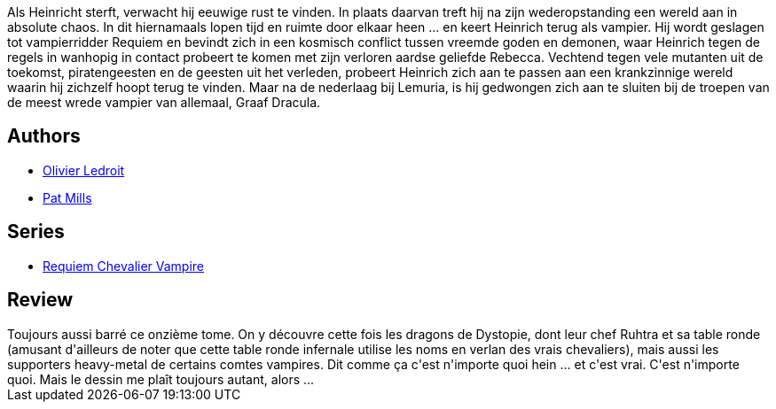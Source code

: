 :jbake-type: post
:jbake-status: published
:jbake-title: Amours défuntes (Requiem chevalier vampire #11)
:jbake-tags:  amour, dragons, fantastique, mort, vampires,_année_2012,_mois_nov.,_note_3,rayon-bd,read
:jbake-date: 2012-11-29
:jbake-depth: ../../
:jbake-uri: goodreads/books/9782914420464.adoc
:jbake-bigImage: https://i.gr-assets.com/images/S/compressed.photo.goodreads.com/books/1353839095l/16169566._SX98_.jpg
:jbake-smallImage: https://i.gr-assets.com/images/S/compressed.photo.goodreads.com/books/1353839095l/16169566._SX50_.jpg
:jbake-source: https://www.goodreads.com/book/show/16169566
:jbake-style: goodreads goodreads-book

++++
<div class="book-description">
Als Heinricht sterft, verwacht hij eeuwige rust te vinden. In plaats daarvan treft hij na zijn wederopstanding een wereld aan in absolute chaos. In dit hiernamaals lopen tijd en ruimte door elkaar heen ... en keert Heinrich terug als vampier. Hij wordt geslagen tot vampierridder Requiem en bevindt zich in een kosmisch conflict tussen vreemde goden en demonen, waar Heinrich tegen de regels in wanhopig in contact probeert te komen met zijn verloren aardse geliefde Rebecca. Vechtend tegen vele mutanten uit de toekomst, piratengeesten en de geesten uit het verleden, probeert Heinrich zich aan te passen aan een krankzinnige wereld waarin hij zichzelf hoopt terug te vinden. Maar na de nederlaag bij Lemuria, is hij gedwongen zich aan te sluiten bij de troepen van de meest wrede vampier van allemaal, Graaf Dracula.
</div>
++++


## Authors
* link:../authors/644125.html[Olivier Ledroit]
* link:../authors/88527.html[Pat Mills]

## Series
* link:../series/Requiem_Chevalier_Vampire.html[Requiem Chevalier Vampire]

## Review

++++
Toujours aussi barré ce onzième tome. On y découvre cette fois les dragons de Dystopie, dont leur chef Ruhtra et sa table ronde (amusant d'ailleurs de noter que cette table ronde infernale utilise les noms en verlan des vrais chevaliers), mais aussi les supporters heavy-metal de certains comtes vampires. Dit comme ça c'est n'importe quoi hein ... et c'est vrai. C'est n'importe quoi. Mais le dessin me plaît toujours autant, alors ...
++++